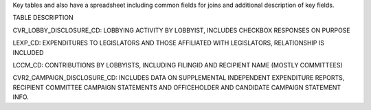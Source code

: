 Key tables and also have a spreadsheet including common fields for joins and additional description of key fields.

TABLE	DESCRIPTION

CVR_LOBBY_DISCLOSURE_CD:	LOBBYING ACTIVITY BY LOBBYIST, INCLUDES CHECKBOX RESPONSES ON PURPOSE

LEXP_CD:	EXPENDITURES TO LEGISLATORS AND THOSE AFFILIATED WITH LEGISLATORS, RELATIONSHIP IS INCLUDED

LCCM_CD:	CONTRIBUTIONS BY LOBBYISTS, INCLUDING FILINGID AND RECIPIENT NAME (MOSTLY COMMITTEES)

CVR2_CAMPAIGN_DISCLOSURE_CD:	INCLUDES DATA ON SUPPLEMENTAL INDEPENDENT EXPENDITURE REPORTS, RECIPIENT COMMITTEE CAMPAIGN STATEMENTS AND OFFICEHOLDER AND CANDIDATE CAMPAIGN STATEMENT INFO.

